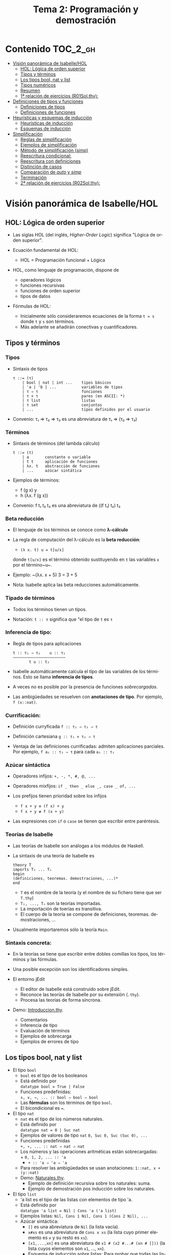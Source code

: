 #+TITLE: Tema 2: Programación y demostración
#+LANGUAGE: es

* Contenido                                                        :TOC_2_gh:
 - [[#visión-panorámica-de-isabellehol][Visión panorámica de Isabelle/HOL]]
   - [[#hol-lógica-de-orden-superior][HOL: Lógica de orden superior]]
   - [[#tipos-y-términos-][Tipos y términos ]]
   - [[#los-tipos-bool-nat-y-list][Los tipos bool, nat y list]]
   - [[#tipos-numéricos][Tipos numéricos]]
   - [[#resumen][Resumen]]
   - [[#1-relación-de-ejercicios-r01solthy][1ª relación de ejercicios (R01Sol.thy):]]
 - [[#definiciones-de-tipos-y-funciones][Definiciones de tipos y funciones]]
   - [[#definiciones-de-tipos][Definiciones de tipos]]
   - [[#definiciones-de-funciones][Definiciones de funciones]]
 - [[#heurísticas-y-esquemas-de-inducción][Heurísticas y esquemas de inducción]]
   - [[#heurísticas-de-inducción][Heurísticas de inducción]]
   - [[#esquemas-de-inducción][Esquemas de inducción]]
 - [[#simplificación][Simplificación]]
   - [[#reglas-de-simplificación][Reglas de simplificación]]
   - [[#ejemplos-de-simplificación][Ejemplos de simplificación]]
   - [[#método-de-simplificación-simp][Método de simplificación (/simp/)]]
   - [[#reescritura-condicional][Reescritura condicional:]]
   - [[#reescritura-con-definiciones][Reescritura con definiciones]]
   - [[#distinción-de-casos][Distinción de casos]]
   - [[#comparación-de-auto-y-simp][Comparación de /auto/ y /simp/]]
   - [[#terminación][Terminación]]
   - [[#2-relación-de-ejercicios-r02solthy][2ª relación de ejercicios (R02Sol.thy):]]

* Visión panorámica de Isabelle/HOL

** HOL: Lógica de orden superior

+ Las siglas HOL (del inglés, /Higher-Order Logic/) significa "Lógica de orden
  superior". 

+ Ecuación fundamental de HOL:
  + HOL = Programación funcional + Lógica

+ HOL, como lenguaje de programación, dispone de
  + operadores lógicos
  + funciones recursivas
  + funciones de orden superior
  + tipos de datos

+ Fórmulas de HOL:
  + Inicialmente sólo consideraremos ecuaciones de la forma ~t = s~ donde ~t~ y
    ~s~ son términos.
  + Más adelante se añadirán conectivas y cuantificadores.

** Tipos y términos 

*** Tipos

+ Sintaxis de tipos
  : τ ::= (τ)
  :     | bool | nat | int ...    tipos básicos 
  :     | 'a | 'b | ...           variables de tipos
  :     | τ ⇒ τ                   funciones
  :     | τ × τ                   pares (en ASCII: *)
  :     | τ list                  listas
  :     | τ set                   conjuntos
  :     | ...                     tipos definidos por el usuario

+ Convenio: τ₁ ⇒ τ₂ ⇒ τ₃ es una abreviatura de τ₁ ⇒ (τ₂ ⇒ τ₃)  

*** Términos

+ Sintaxis de términos (del lambda cálculo)
  : t ::= (t)
  :     | a       constante o variable 
  :     | t t     aplicación de funciones
  :     | λx. t   abstracción de funciones
  :     | ...     azúcar sintática

+ Ejemplos de términos: 
  + f (g x) y
  + h (λx. f (g x))

+ Convenio: f t₁ t₂ t₃ es una abreviatura de ((f t₁) t₂) t₃

*** Beta reducción

+ El lenguaje de los términos se conoce como *λ-cálculo*

+ La regla de computación del λ-cálculo es la *beta reducción*:
  + ~(λ x. t) u = t[u/x]~
  donde ~t[u/x]~ es el término obtenido sustituyendo en ~t~ las variables ~x~
  por el término~u~.

+ Ejemplo: ~(λx. x + 5) 3 = 3 + 5

+ Nota: Isabelle aplica las beta reducciones automáticamente.

*** Tipado de términos
  
+ Todos los términos tienen un tipos.
  
+ Notación:
    ~t :: τ~ significa que "el tipo de ~t~ es ~τ~

*** Inferencia de tipo:
  
+ Regla de tipos para aplicaciones
  : t :: τ₁ ⇒ τ₂    u :: τ₁
  : ——————————————————————–
  :        t u :: t₂
  
+ Isabelle automáticamente calcula el tipo de las variables de los
  términos. Esto se llama *inferencia de tipos*.
  
+ A veces no es posible por la presencia de funciones /sobrecargadas/. 
  
+ Las ambigüedades se resuelven con *anotaciones de tipo*. Por ejemplo, 
  ~f (x::nat)~. 

*** Currificación:
  
+ Definición curryficada 
  ~f :: τ₁ ⇒ τ₂ ⇒ τ~ 
  
+ Definición cartesiana 
  ~g :: τ₁ × τ₂ ⇒ τ~ 

+ Ventaja de las definiciones currificadas: admiten aplicaciones parciales. Por
  ejemplo, ~f a₁ :: τ₂ ⇒ τ~ para cada ~a₁ :: τ₁~

*** Azúcar sintáctica
  
+ Operadores infijos:
  ~+, -, *, #, @, ...~
  
+ Operadores mixfijos:
  ~if _ then _ else _, case _ of, ...~
  
+ Los prefijos tienen prioridad sobre los infijos
  + ~f x + y ≡ (f x) + y~
  + ~f x + y ≢ f (x + y)~
  
+ Las expresiones con ~if~ o ~case~ se tienen que escribir entre paréntesis.

*** Teorías de Isabelle
  
+ Las teorías de Isabelle son análogas a los módulos de Haskell.
  
+ La sintaxis de una teoría de Isabelle es
  : theory T
  : imports T₁ ... Tₙ
  : begin
  : (definiciones, teoremas. demostraciones, ...)*
  : end
  + ~T~ es el nombre de la teoría (y el nombre de su fichero tiene que ser
    ~T.thy~)
  + ~T₁, ..., Tₙ~ son la teorías importadas.
  + La importación de toerías es transitiva.
  + El cuerpo de la teoría se compone de definiciones,
    teoremas. demostraciones, ... 
  
+ Usualmente importaremos sólo la teoría ~Main~.

*** Sintaxis concreta:
  
+ En la teorías se tiene que escribir entre dobles comillas los tipos, los
  términos y las fórmulas.
  
+ Una posible excepción son los identificadores simples.

+ El entorno jEdit
  + El editor de Isabelle está construido sobre jEdit.
  + Reconoce las teorías de Isabelle por su extensión (~.thy~). 
  + Procesa las teorías de forma síncrona.

+ Demo: [[./Ejemplos/Introduccion.thy][Introduccion.thy]].
  + Comentarios 
  + Inferencia de tipo 
  + Evaluación de términos 
  + Ejemplos de sobrecarga 
  + Ejemplos de errores de tipo 

** Los tipos bool, nat y list

+ El tipo ~bool~
  + ~bool~ es el tipo de los booleanos
  + Está definido por \\
    ~datatype bool = True | False~
  + Funciones predefinidas: \\
    ~∧, ∨, →, ... :: bool ⇒ bool ⇒ bool~
  + Las *fórmulas* son los términos de tipo ~bool~.
  + El bicondicional es ~=~.   

+ El tipo ~nat~
  + ~nat~ es el tipo de los números naturales.
  + Está definido por \\
    ~datatype nat = 0 | Suc nat~
  + Ejemplos de valores de tipo ~nat~
    ~0, Suc 0, Suc (Suc 0), ...~
  + Funciones predefinidas \\
    ~+, ∗, ... :: nat ⇒ nat ⇒ nat~    
  + Los números y las operaciones aritméticas están sobrecargadas: \\
    + 
      ~0, 1, 2, ... :: 'a~ 
    + 
      ~+ :: 'a ⇒ 'a ⇒ 'a~ 
  + Para resolver las ambigüedades se usan anotaciones:
    ~1::nat, x + (y::nat)~
  + Demo: [[./Ejemplos/Naturales.thy][Naturales.thy]].
    + Ejemplo de definición recursiva sobre los naturales: suma.
    + Ejemplo de demostración pos inducción sobre los naturales. 
 
+ El tipo ~list~
  + 'a list es el tipo de las listas con elementos de tipo 'a.
  + Está definido por \\
    ~datatype 'a list = Nil | Cons 'a ('a list)~
  + Ejemplos listas: 
    ~Nil, Cons 1 Nil, Cons 1 (Cons 2 Nil), ...~
  + Azúcar sintáctica:
    + ~[]~ es una abreviatura de ~Nil~ (la lista vacía).
    + ~x#xs~ es una abreviatura de ~Cons x xs~ (la lista cuyo primer elemento
      es ~x~ y su resto es ~xs~).
    + ~[x1,...,xn]~ es una abreviatura de ~x1 # (x2 #...# (xn # []))~ (la lista
      cuyos elementos son ~x1~, ..., ~xn~).
    + Esquema de inducción sobre listas: Para probar que todas las listas
      cumplen una propiedad P, basta probar que
      + P([])
      + si P(xs) entonces P(x#xs), para todos x, xs.
    + Demo: [[./Ejemplos/Listas.thy][Listas.thy]].
      + El tipo de las listas.
      + Funciones sobre listas: conc e inversa.
      + Ejemplo de búqueda descendente de la demostración de 
        "inversa (inversa xs) = xs".
    + Funciones predefinidas sobre listas: ~length~, ~@~, ~rev~, ~map~, ...

** Tipos numéricos

+ Tipos numéricos: nat, int, real
  + nat es el tipo de los números naturales.
  + int es el tipo de los números enteros.
  + real es el tipo de los números reales.

+ Funciones de conversión de tipo:
  #+BEGIN_EXAMPLE
  int         :: nat ⇒ int
  real        :: nat ⇒ real
  real_of_int :: int ⇒ real
  nat         :: int ⇒ nat
  floor       :: real ⇒ int
  ceiling     :: real ⇒ int
  #+END_EXAMPLE

+ Para usar los números reales se necesita importar la teoría ~Complex_Main~ en
  lugar de ~Main~.

+ Isabelle, con ~Complex_Main~, convierte los tipos automáticamente. Por
  ejemplo, \\
  "(3::int) + (2::nat)"  da "5" :: "int" 

+ Operaciones aritméticas
  + Las operaciones aritméticas están sobrecargadas.
  + Operaciones básicas:
    + binarias:
      ~+, −, ∗ :: 'a ⇒ 'a ⇒ 'a~
    + monaria:
      ~− :: 'a ⇒ 'a~
  + División para ~nat~ e ~int~:
    ~div, mod :: 'a ⇒ 'a ⇒ 'a~
  + División para ~real~: 
    ~/ :: 'a ⇒ 'a ⇒ 'a~
  + Potencia: 
    ~ˆ :: 'a ⇒ nat ⇒ 'a~
  + Exponenciación: 
    ~powr :: 'a ⇒ 'a ⇒ 'a~
  + Valor absoluto: 
    ~abs :: 'a ⇒ 'a~
    
** Resumen

+ Definiciones de tipos y de funciones:
  + *datatype* se usa para definir tipos de datos (posiblemente recursivos). 
  + *fun* se usa para definir funciones (posiblemente recursivas y con
    patrones sobre los constructores).

+ Métodos de demostración:
  + *(induction x)* aplica inducción estructural sobre la variable x cuyo tipo
    es recursivo.
  + *simp* aplica simplificaciones al objetivo actual.
  + *auto* aplica simplificaciones (y algunas otras transformaciones) a todos
    los objetivos.

+ Enunciado de propiedades:
  + *lemma* nombre: "..."
  + *lemma* nombre [simp]: "..."

+ Esquema general de pruebas:
  #+BEGIN_EXAMPLE
  lemma nombre: "..."
  apply (...)
  apply (...)
  ...
  done
  #+END_EXAMPLE

+ Finales de pruebas:
  + *done* para terminar la demostración
  + *oops* para abandonar la demostración
  + *sorry* para abandonar la demostración pero pudiendo usar el lema y
    demostrarlo posteriormente.

+ Los estados de prueba son de la forma
  | ⋀x1 ... xp. A ⟹ B  |
  donde
  | x1, ..., xp | son las variables locales |
  | A           | son los supuestos locales |
  | B           | es el subobjetivo actual  |
 
+ Supuestos múltiples
  |〚 A₁ ; ... ; Aₙ 〛 ⟹ B | 
  es una abreviatura de  
  | A₁ ⟹ ... ⟹ Aₙ ⟹ B |

** 1ª relación de ejercicios ([[../Ejercicios/R01Sol.thy][R01Sol.thy]]):
+ Cálculo con números naturales.
+ Propiedades de los números naturales.
+ Ocurrencias de un elemento en una lista.
+ Añadiendo los elementos al final de la lista e inversa.

* Definiciones de tipos y funciones

** Definiciones de tipos

+ Definiciones con datatype
  + El caso general de datatype es
    : datatype (α(1),...,α(n))t = C1 τ(1,1) ...τ(1,n(1))
    :                           | ...
    :                           | Ck τ(k,1) ...τ(k,n(k))
  + El tipo de los constructores es
    : C(i) :: τ(i,1) ⇒ ... ⇒ τ(i,n(i)) ⇒ (α(1),...,α(n))t
  + Los valores de los constructores son disjuntos: \\ 
    Si i ≠ j, entonces ~C(i) ... ≠ C(j) ...~
  + Los constructores son inyectivos:
    : (C(i) x1 ,,, x n = C(i) y1 ... yn) = 
    : (x1 = y1 ∧ ... xn = yn) 
  + Las definiciones de tipos recursivos con datatype genera reglas de
    inducción. 

+ Expresiones case
  + El caso general de expresiones case es
    : (case t of pat(1) ⇒ t(1) | ... | pat(n) ⇒ t(n))
  + Los paréntesis externos son obligatorios,
  + Si los patrones son complicados, también lo son las demostraciones
   
+ Demo: [[./Ejemplos/Arboles.thy][Arboles.thy]].
  + Definición del tipo de datos de árboles 
  + Demostración de propiedades de árboles   
  + Ejemplo de función recursiva no primitiva recursiva 

+ El tipo ~option~
  * Su definición es
    : datatype 'a option = None | Some 'a
  * Es análogo al tipo ~Maybe~ de Haskell.
  * Ejemplo de uso ([[./Ejemplos/Opcionales.thy][Opcionales.thy]]): \\
    ~(busca ps x)~ es el segundo elemento del primer par de ps cuyo
    primer elemento es x y None si ningún elemento de ps tiene un primer
    elemento igual a x. Por ejemplo,
    :      busca [(1::int,2::int),(3,6)] 3 = Some 6
    :      busca [(1::int,2::int),(3,6)] 2 = None
    Definición:
    : fun busca :: "('a × 'b) list ⇒ 'a ⇒ 'b option"
    : where
    :   "busca [] x           = None" 
    : | "busca ((a,b) # ps) x = (if a = x 
    :                             then Some b 
    :                             else busca ps x)"

** Definiciones de funciones

+ Definiciones no recursivas con *definition*
  + Ejemplo ([[./Ejemplos/Cuadrado.thy][Cuadrado.thy]]): ~(cuadrado x)~ es el cuadrado de x. Por ejemplo,
    ~cuadrado 3 = 9~
    : definition cuadrado :: "int ⇒ int"
    : where
    :   "cuadrado n = n*n"
  + No se admiten patrones del tipo ~f x1 ... xn = ...~
  + No se admiten funciones que no terminan. Por ejemplo, ~f x = f x + 1~.

+ Definiciones generales con *fun*
  + Rasgos de ~fun~:
    + Admite patrones sobre los constructores de los tipos de datos.
    + Importa el orden de las ecuaciones.
    + Hay que demostrar la terminación.
    + Genera esquemas de inducción.
  + Ejemplo: ([[./Ejemplos/Intercala.thy][Intercala.thy]]): ~(intercala x ys)~ es la lista obtenida
    intercalando x entre los elementos de ys. Por ejemplo, 
    ~intercala a [x,y,z] = [x, a, y, a, z]~
    : fun intercala :: "'a ⇒ 'a list ⇒ 'a list" 
    : where
    :   "intercala a []       = []" 
    : | "intercala a [x]      = [x]" 
    : | "intercala a (x#y#zs) = x # a # intercala a (y#zs)"

+ Definiciones primitivas recursivas con *primrec*
  + ~primrec~ es una restricción de ~fun~ para funciones
    [[https://es.wikipedia.org/wiki/Recursión_primitiva][primitivas recursivas]].
  + Para los naturales, el patrón es
    : f(0,x1,...,xk)     = g(x1,...,xk) 
    : f(Suc n,x1,...,xk) = h(f(n,x1,...,xk),n,x1,...,xk)
  + Para las listas, el patrón es
    : f([],x1,...,xk)   = g(x1,...,xk) 
    : f(x#xs,x1,...,xk) = h(f(xs,x1,...,xk),x,x1,...,xk)

* Heurísticas y esquemas de inducción

** Heurísticas de inducción
+ 1ª heurística: Las propiedades de las funciones recursivas se demuestran
  por inducción.
+ 2ª heurística: La prueba por inducción de una propiedad de la función f es
  sobre el i-ésimo argumento de f si f esrá definida por recursión en el
  argumento i.
+ 3ª heurística: Generalizar las propiedades:
  + Sustituir constantes por variables.
  + Generalizar las variables libres:
    + usando ~arbitrary~ en demostraciones por inducción
    + usando cuantificadores universales en la fórmula 
+ Ejemplo: [[./Ejemplos/Induccion.thy][Induccion.thy]]

** Esquemas de inducción
+ Hasta ahora la inducción ha sido simple porque correspondía a funciones
  primitivas recursivas.
  + Se añade un constructor en cada ecuación de la inducción.
  + Se elimina un constructor en cada paso de la recursión.
+ Ejemplo general
  + (mitad x) es la mitad del número natural x. Por ejemplo,  
    : mitad (Suc (Suc (Suc (Suc 0)))) = Suc (Suc 0) 
    : mitad (Suc (Suc (Suc 0)))       = Suc 0
    su definición es 
    : fun mitad :: "nat ⇒ nat" 
    : where
    :   "mitad 0             = 0" 
    : | "mitad (Suc 0)       = 0" 
    : | "mitad (Suc (Suc n)) = 1 + mitad n"
  + El esquema de inducción correspondiente a la función mitad es
    : ⟦P 0; P (Suc 0); ⋀n. P n ⟹ P (Suc (Suc n))⟧ ⟹ P a
    es decir, para demostrar que todo número a tiene la propiedad P basta
    demostrar que:
    + 0 tiene la propiedad P
    + (Suc 0) tiene la propiedad P
    + si n tiene la propiedad P, entonces (Suc (Suc n)) también la tiene.
    Su nombre es ~mitad.induct~
  + Ejemplo de demostración por inducción general:
    : lemma "2 * mitad n ≤ n"
    : apply (induction n rule: mitad.induct)
    : apply auto
    : done
+ Ejemplo: [[./Ejemplos/InduccionGeneral.thy][InduccionGeneral.thy]].

* Simplificación

** Reglas de simplificación

+ La regla de simplificación correspondiente a la ecuación ~i = d~ consiste
  en reemplazar ~i~ por ~d~.

+ A veces, se usa /regla de reescritura/ en lugar de regla de
  simplificación y /reescritura/ en lugar de simplificación.

** Ejemplos de simplificación

+ Se consideran las siguientes reglas: 
  : 1. 0 + n           = n
  : 2. (Suc m) + n     = Suc (m + n)
  : 3. (Suc m ≤ Suc n) = (m ≤ n)
  : 4. (0 ≤ m)         = True

+ La simplificación de ~0 + Suc 0 ≤ (Suc 0) + x~ con las reglas anteriores es 
  :   0 + Suc 0 ≤ (Suc 0) + x
  : = Suc 0 ≤ (Suc 0) + x        [por 1]
  : = Suc 0 ≤ Suc (0 + x)        [por 2]
  : = 0 ≤ 0 + x                  [por 3]
  : = True                       [por 4]

** Método de simplificación (/simp/)

+ El efecto de ~apply (simp add: ec1 ... ecn)~ sobre el objetivo 
  ~〚 P1; ...; Pk 〛⟹ C~ es la simplificación de ~P1~, ..., ~Pk~ y ~C~ usando
  + los lemas con atributo /simp/
  + las reglas correspondientes a *fun* y *datatype*
  + las reglas correspondientes a las ecuaciones ~ec1~, ..., ~ecn~
  + los supuestos ~P1~, ..., ~Pk~

+ El efecto de ~apply (simp del: ec1 ... ecn)~ es análogo salvo que no se
  aplica las reglas de simplificación correspondientes a las ecuaciones  ~ec1~,
  ..., ~ecn~ 

+ Ejemplos: [[./Ejemplos/Simplificacion1.thy][Simplificacion1.thy]]
 
** Reescritura condicional:

+ La forma de las reglas de reescritura condicional es \\
  ~〚 P1; ...; Pk 〛⟹ i = d~

+ Una regla de reescritura condicional es aplicable sólo si se han demostrado
  sus condiciones. 

+ Ejemplo: con las reglas 
  : p(0) = True
  : p(x) ⟹ f(x) = g(x)
  + se puede simplificar f(0) a g(0)
  + no se puede simplificar f(1) a g(1)

+ Ejemplos: [[./Ejemplos/Simplificacion2.thy][Simplificacion2.thy]]

** Reescritura con definiciones

+ Para aplicar la definición de una función ~f~ definida con *definition* es
  necesario añadir su regla de simplificación: \\
  ~(simp add: f_def ...)~

+ Ejemplos: [[./Ejemplos/Simplificacion3.thy][Simplificacion3.thy]]

** Distinción de casos

+ Expresiones con /if/
  + Las expresiones con /if/ se simplifican automáticamente.
  + Por ejemplo, 
    + ~P (if A then s else t)~ 
    se simplifica a 
    + ~(A ⟶ P s) ∧ (¬A ⟶ P t)~

+ Expresiones con /case/
  + Las expresiones con /case/ no se simplifican automáticamente.
  + Por ejemplo, para simplificar
    + ~P (case e of 0 ⇒ a | Suc n ⇒ b)~
    se necesita aplicar ~simp split: nat.split~ y se obtiene 
    + ~(e = 0 ⟶ P(a)) ∧ (∀ n. e = Suc n ⟶ P(b))~
  + Análogamente, para un tipo de dato ~t~ se usa ~t.split~

+ Expresiones con pares
  + Para simplificar 
    + ~P (case t of (x, y) ⇒ u x y)~
    se necesita aplicar ~simp split: prod.split~ y se obtiene 
    + ~∀ x y. t = (x, y) ⟶ P (u x y)~

+ Expresiones con pares y let
  + Para simplificar 
    + ~P (let (x, y) = t in u x y)~
    se necesita aplicar ~simp split: prod.split~ y se obtiene 
    + ~∀ x y. t = (x, y) ⟶ P (u x y)~

+ Ejemplos: [[./Ejemplos/Simplificacion4.thy][Simplificacion4.thy]]

** Comparación de /auto/ y /simp/

+ /simp/ se aplica sólo al primer subobjetivo y /auto/ a todos.
+ /auto/ aplica /simp/ y más.
+ /auto/ se puede modificar:
  ~(auto simp add: ... del: ...)~

** Terminación

+ La simplificación puede no terminar.

+ Ejemplo: Con las reglas 
  + f(x) = g(x)
  + g(x) = f(x)
  la simplificación de f(0) no termina.

+ Isabelle aplica casi ciegamente las reglas de simplificación.

+ Una regla condicional
  + ~〚 P1; ...; Pk 〛⟹ i = d~
  es aceptable como regla de simplificación si ~i~ es "mayor" que ~d~ y que cada
  una de ls condiciones ~Pi~

+ Ejemplos: 
  + ~n < m ⟹ (n < Suc m) = True~ es aceptable
  + ~Suc n < m ⟹ (n < m) = True~ no es aceptable

+ Ejemplo [[./Ejemplos/Simplificacion.thy][Simplificacion.thy]]

** 2ª relación de ejercicios ([[../Ejercicios/R01Sol.thy][R02Sol.thy]]):
+ Plegados sobre árboles.
+ Alineamientos de lista.
+ Plegado de listas.
+ Lista con elementos distintos.  
+ Plegados de listas por la derecha y por la izquierda.
+ Cortes de listas.

